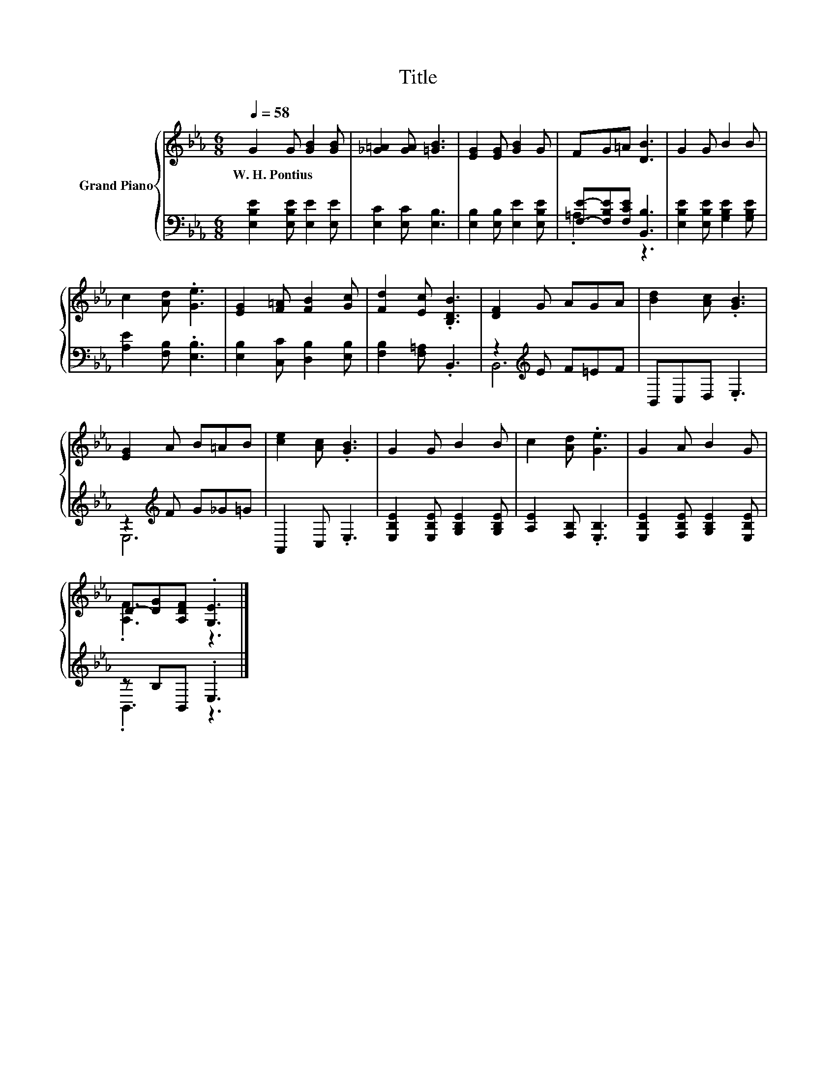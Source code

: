 X:1
T:Title
%%score { ( 1 4 ) | ( 2 3 ) }
L:1/8
Q:1/4=58
M:6/8
K:Eb
V:1 treble nm="Grand Piano"
V:4 treble 
V:2 bass 
V:3 bass 
V:1
 G2 G [GB]2 [GB] | [_G=A]2 [GA] [=GB]3 | [EG]2 [EG] [GB]2 G | FG=A [DB]3 | G2 G B2 B | %5
w: W.~H.~Pontius * * *|||||
 c2 [Ad] .[Ge]3 | [EG]2 [F=A] [FB]2 [Gc] | [Fd]2 [Ec] .[B,DB]3 | [DF]2 G AGA | [Bd]2 [Ac] .[GB]3 | %10
w: |||||
 [EG]2 A B=AB | [ce]2 [Ac] .[GB]3 | G2 G B2 B | c2 [Ad] .[Ge]3 | G2 A B2 G | %15
w: |||||
 D-[DG][A,DF] .[G,E]3 |] %16
w: |
V:2
 [E,B,E]2 [E,B,E] [E,E]2 [E,E] | [E,C]2 [E,C] [E,B,]3 | [E,B,]2 [E,B,] [E,E]2 [E,B,E] | %3
 [F,E]-[F,B,E][F,CE] [B,,B,]3 | [E,B,E]2 [E,B,E] [G,B,E]2 [G,B,E] | [A,E]2 [F,B,] .[E,B,]3 | %6
 [E,B,]2 [C,C] [D,B,]2 [E,B,] | [F,B,]2 [F,=A,] .B,,3 | z2[K:treble] E F=EF | B,,C,D, .E,3 | %10
 z2[K:treble] F G_G=G | A,,2 C, .E,3 | [E,B,E]2 [E,B,E] [G,B,E]2 [G,B,E] | [A,E]2 [F,B,] .[E,B,]3 | %14
 [E,B,E]2 [F,B,E] [G,B,E]2 [E,B,E] | z B,B,, .E,3 |] %16
V:3
 x6 | x6 | x6 | .=A,3 z3 | x6 | x6 | x6 | x6 | B,,6[K:treble] | x6 | E,6[K:treble] | x6 | x6 | x6 | %14
 x6 | .B,,3 z3 |] %16
V:4
 x6 | x6 | x6 | x6 | x6 | x6 | x6 | x6 | x6 | x6 | x6 | x6 | x6 | x6 | x6 | .[A,F]3 z3 |] %16

